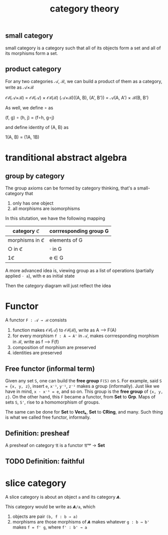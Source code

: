 #+title: category theory
#+html_link_home: index
#+html_mathjax: align: left indent: 5em tagside: left
#+header: :file img/contour.svg :imagemagick yes
#+header: :results output silent :headers '("\\usepackage{tikz}")
#+header: :fit yes :imoutoptions -geometry 400 :iminoptions -density 600

** small category

	 small category is a category such that all of its objects form a set and all of its morphisms form a set.

** product category

	 For any two categories 𝒜, ℬ, we can build a product of them as a category, write as 𝒜×ℬ

	 𝒪𝒷(𝒜×ℬ) = 𝒪𝒷(𝒜) × 𝒪𝒷(ℬ)
	 (𝒜×ℬ)((A, B), (A', B')) = 𝒜(A, A') × ℬ(B, B')

	 As well, we define ∘ as

	 (f, g) ∘ (h, j) = (f∘h, g∘j)

	 and define identity of (A, B) as

	 1(A, B) = (1A, 1B)
	
* tranditional abstract algebra

** group by category

	 The group axioms can be formed by category thinking, that's a small-category that
	 
	 1. only has one object
	 2. all morphisms are isomorphisms

	 In this situtation, we have the following mapping

  | category ℭ     | corrresponding group G |
  |----------------+------------------------|
  | morphisms in ℭ | elements of G          |
  | ○ in ℭ         | ⋅ in G                 |
  | 1ℭ             | e ∈ G                  |

	 A more advanced idea is, viewing group as a list of operations (partially applied ~⋅ a~), with e as initial state

	 Then the category diagram will just reflect the idea

* Functor

	A functor ~F : 𝒜 → ℬ~ consists

	1. function makes 𝒪𝒷(𝒜) to 𝒪𝒷(ℬ), write as A ⟶  F(A)
	2. for every morphism ~f : A → A'~ in 𝒜, makes corrresponding morphism in ℬ, write as f ⟶  F(f)
	3. composition of morphism are preserved
	4. identities are preserved

** Free functor (informal term)

	Given any set ~S~, one can build the *free group* ~F(S)~ on ~S~. For example, said ~S = {x, y, z}~, insert ~e~, ~x⁻¹~, ~y⁻¹~, ~z⁻¹~ makes a group (informally). Just like we have in mind, ~x ⋅ x⁻¹ = e~, and so on. This group is the *free group* of ~{x, y, z}~. On the other hand, this ~F~ became a functor, from *Set* to *Grp*. Maps of sets ~S~, ~S'~, rise to a homomorphism of groups.

	The same can be done for *Set* to *Vectₖ*, *Set* to *CRing*, and many. Such thing is what we called free functor, informally.

** Definition: presheaf

	 A presheaf on category 𝔄 is a functor 𝔄ᵒᵖ → *Set*

** TODO Definition: faithful

* slice category

	A slice category is about an object ~a~ and its category ~𝘼~.

	This category would be write as ~𝘼/a~, which
	1. objects are pair ~(b, f : b → a)~
	2. morphisms are those morphisms of ~𝘼~ makes whatever ~g : b → b'~ makes ~f = f' g~, where ~f' : b' → a~
